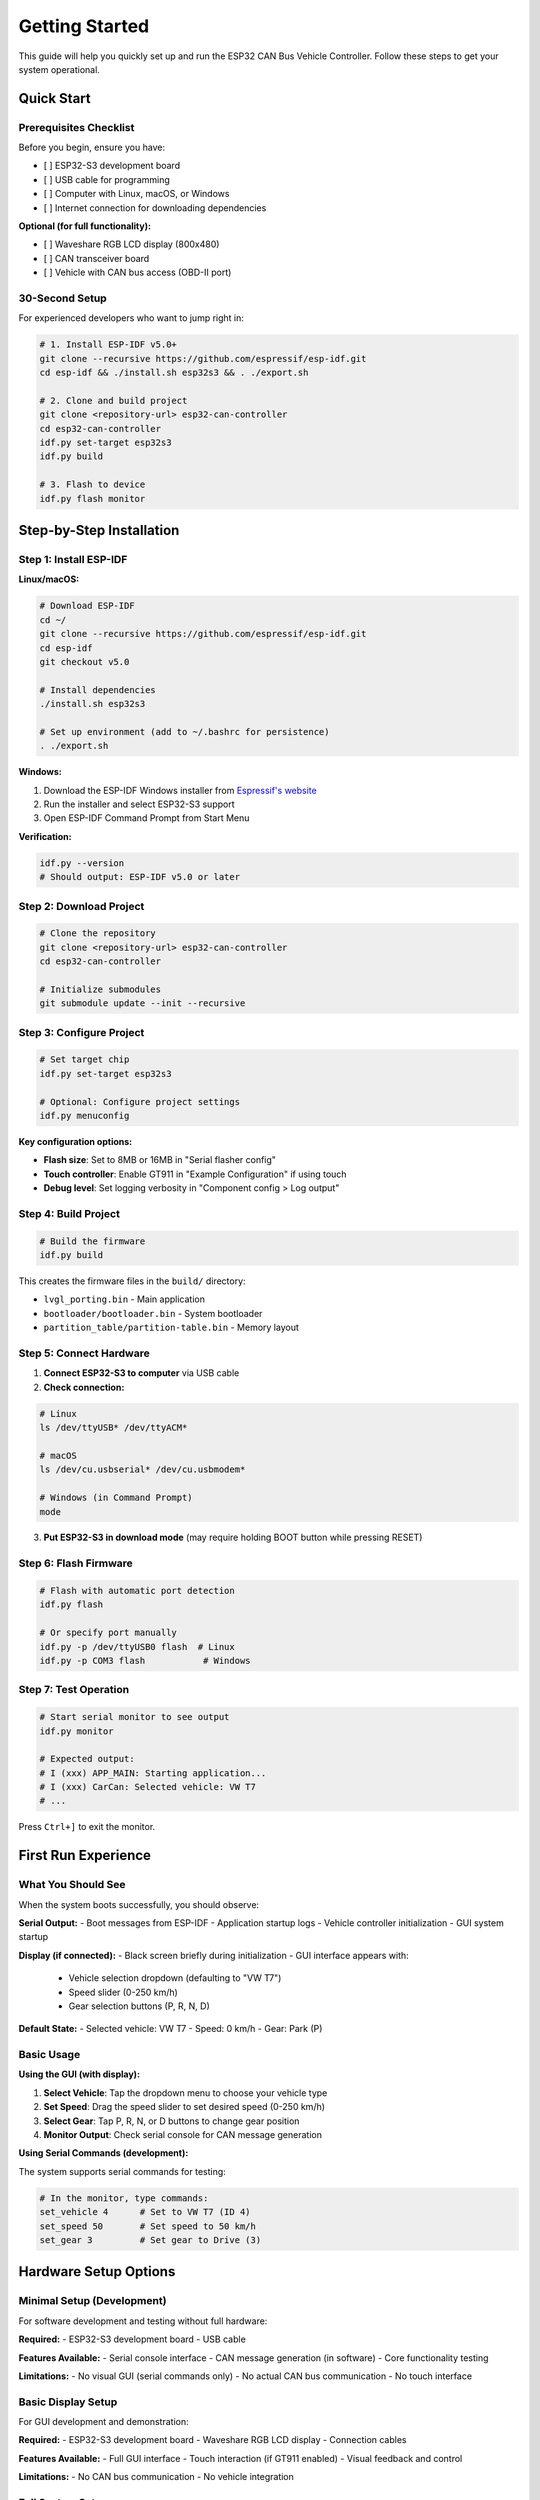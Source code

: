 Getting Started
===============

This guide will help you quickly set up and run the ESP32 CAN Bus Vehicle Controller. Follow these steps to get your system operational.

Quick Start
----------

Prerequisites Checklist
~~~~~~~~~~~~~~~~~~~~~~

Before you begin, ensure you have:

- [ ] ESP32-S3 development board
- [ ] USB cable for programming
- [ ] Computer with Linux, macOS, or Windows
- [ ] Internet connection for downloading dependencies

**Optional (for full functionality):**

- [ ] Waveshare RGB LCD display (800x480)
- [ ] CAN transceiver board
- [ ] Vehicle with CAN bus access (OBD-II port)

30-Second Setup
~~~~~~~~~~~~~

For experienced developers who want to jump right in:

.. code-block:: bash

    # 1. Install ESP-IDF v5.0+
    git clone --recursive https://github.com/espressif/esp-idf.git
    cd esp-idf && ./install.sh esp32s3 && . ./export.sh
    
    # 2. Clone and build project
    git clone <repository-url> esp32-can-controller
    cd esp32-can-controller
    idf.py set-target esp32s3
    idf.py build
    
    # 3. Flash to device
    idf.py flash monitor

Step-by-Step Installation
-----------------------

Step 1: Install ESP-IDF
~~~~~~~~~~~~~~~~~~~~~~

**Linux/macOS:**

.. code-block:: bash

    # Download ESP-IDF
    cd ~/
    git clone --recursive https://github.com/espressif/esp-idf.git
    cd esp-idf
    git checkout v5.0
    
    # Install dependencies
    ./install.sh esp32s3
    
    # Set up environment (add to ~/.bashrc for persistence)
    . ./export.sh

**Windows:**

1. Download the ESP-IDF Windows installer from `Espressif's website <https://docs.espressif.com/projects/esp-idf/en/latest/esp32/get-started/windows-setup.html>`_
2. Run the installer and select ESP32-S3 support
3. Open ESP-IDF Command Prompt from Start Menu

**Verification:**

.. code-block:: bash

    idf.py --version
    # Should output: ESP-IDF v5.0 or later

Step 2: Download Project
~~~~~~~~~~~~~~~~~~~~~~~

.. code-block:: bash

    # Clone the repository
    git clone <repository-url> esp32-can-controller
    cd esp32-can-controller
    
    # Initialize submodules
    git submodule update --init --recursive

Step 3: Configure Project
~~~~~~~~~~~~~~~~~~~~~~~~

.. code-block:: bash

    # Set target chip
    idf.py set-target esp32s3
    
    # Optional: Configure project settings
    idf.py menuconfig

**Key configuration options:**

- **Flash size**: Set to 8MB or 16MB in "Serial flasher config"
- **Touch controller**: Enable GT911 in "Example Configuration" if using touch
- **Debug level**: Set logging verbosity in "Component config > Log output"

Step 4: Build Project
~~~~~~~~~~~~~~~~~~~

.. code-block:: bash

    # Build the firmware
    idf.py build

This creates the firmware files in the ``build/`` directory:

- ``lvgl_porting.bin`` - Main application
- ``bootloader/bootloader.bin`` - System bootloader
- ``partition_table/partition-table.bin`` - Memory layout

Step 5: Connect Hardware
~~~~~~~~~~~~~~~~~~~~~~

1. **Connect ESP32-S3 to computer** via USB cable
2. **Check connection:**

.. code-block:: bash

    # Linux
    ls /dev/ttyUSB* /dev/ttyACM*
    
    # macOS
    ls /dev/cu.usbserial* /dev/cu.usbmodem*
    
    # Windows (in Command Prompt)
    mode

3. **Put ESP32-S3 in download mode** (may require holding BOOT button while pressing RESET)

Step 6: Flash Firmware
~~~~~~~~~~~~~~~~~~~~

.. code-block:: bash

    # Flash with automatic port detection
    idf.py flash
    
    # Or specify port manually
    idf.py -p /dev/ttyUSB0 flash  # Linux
    idf.py -p COM3 flash           # Windows

Step 7: Test Operation
~~~~~~~~~~~~~~~~~~~~

.. code-block:: bash

    # Start serial monitor to see output
    idf.py monitor
    
    # Expected output:
    # I (xxx) APP_MAIN: Starting application...
    # I (xxx) CarCan: Selected vehicle: VW T7
    # ...

Press ``Ctrl+]`` to exit the monitor.

First Run Experience
------------------

What You Should See
~~~~~~~~~~~~~~~~~

When the system boots successfully, you should observe:

**Serial Output:**
- Boot messages from ESP-IDF
- Application startup logs
- Vehicle controller initialization
- GUI system startup

**Display (if connected):**
- Black screen briefly during initialization
- GUI interface appears with:
  - Vehicle selection dropdown (defaulting to "VW T7")
  - Speed slider (0-250 km/h)
  - Gear selection buttons (P, R, N, D)

**Default State:**
- Selected vehicle: VW T7
- Speed: 0 km/h
- Gear: Park (P)

Basic Usage
~~~~~~~~~

**Using the GUI (with display):**

1. **Select Vehicle**: Tap the dropdown menu to choose your vehicle type
2. **Set Speed**: Drag the speed slider to set desired speed (0-250 km/h)
3. **Select Gear**: Tap P, R, N, or D buttons to change gear position
4. **Monitor Output**: Check serial console for CAN message generation

**Using Serial Commands (development):**

The system supports serial commands for testing:

.. code-block:: bash

    # In the monitor, type commands:
    set_vehicle 4      # Set to VW T7 (ID 4)
    set_speed 50       # Set speed to 50 km/h
    set_gear 3         # Set gear to Drive (3)

Hardware Setup Options
--------------------

Minimal Setup (Development)
~~~~~~~~~~~~~~~~~~~~~~~~~

For software development and testing without full hardware:

**Required:**
- ESP32-S3 development board
- USB cable

**Features Available:**
- Serial console interface
- CAN message generation (in software)
- Core functionality testing

**Limitations:**
- No visual GUI (serial commands only)
- No actual CAN bus communication
- No touch interface

Basic Display Setup
~~~~~~~~~~~~~~~~~~

For GUI development and demonstration:

**Required:**
- ESP32-S3 development board
- Waveshare RGB LCD display
- Connection cables

**Features Available:**
- Full GUI interface
- Touch interaction (if GT911 enabled)
- Visual feedback and control

**Limitations:**
- No CAN bus communication
- No vehicle integration

Full System Setup
~~~~~~~~~~~~~~~

For complete functionality and vehicle integration:

**Required:**
- ESP32-S3 development board
- Waveshare RGB LCD display
- CAN transceiver board
- Vehicle with CAN bus access

**Features Available:**
- Complete GUI interface
- Real CAN bus communication
- Vehicle integration
- Full feature set

Configuration Examples
--------------------

Development Configuration
~~~~~~~~~~~~~~~~~~~~~~~~

For software development without hardware:

.. code-block:: bash

    idf.py menuconfig
    
    # Disable touch controller
    Example Configuration → LCD Touch Controller → Disable GT911
    
    # Enable verbose logging
    Component config → Log output → Default log verbosity → Debug
    
    # Disable CAN (if no transceiver)
    # Edit main/main.cpp and comment out controller.startCan();

Production Configuration
~~~~~~~~~~~~~~~~~~~~~~

For deployment in vehicles:

.. code-block:: bash

    idf.py menuconfig
    
    # Enable touch controller
    Example Configuration → LCD Touch Controller → Enable GT911
    
    # Minimize logging
    Component config → Log output → Default log verbosity → Warning
    
    # Optimize for size
    Compiler options → Optimization Level → Optimize for size (-Os)

Testing Configuration
~~~~~~~~~~~~~~~~~~~

For comprehensive testing:

.. code-block:: bash

    idf.py menuconfig
    
    # Maximum logging
    Component config → Log output → Default log verbosity → Verbose
    
    # Debug optimization
    Compiler options → Optimization Level → Debug (-Og)
    
    # Enable all features
    Example Configuration → Enable all options

Common Issues and Solutions
-------------------------

Build Issues
~~~~~~~~~~

**Issue: "idf.py command not found"**

.. code-block:: bash

    # Solution: Set up ESP-IDF environment
    . ~/esp/esp-idf/export.sh

**Issue: "Target 'esp32s3' not found"**

.. code-block:: bash

    # Solution: Set target explicitly
    idf.py set-target esp32s3

**Issue: Submodule errors**

.. code-block:: bash

    # Solution: Update submodules
    git submodule update --init --recursive

Flashing Issues
~~~~~~~~~~~~~

**Issue: "Failed to connect to ESP32-S3"**

Solutions:
1. Hold BOOT button while pressing RESET
2. Try different USB cable
3. Check USB port permissions (Linux: add user to dialout group)
4. Try lower baud rate: ``idf.py -b 115200 flash``

**Issue: "Permission denied" (Linux)**

.. code-block:: bash

    # Solution: Add user to dialout group
    sudo usermod -a -G dialout $USER
    # Logout and login again

Runtime Issues
~~~~~~~~~~~~

**Issue: Black screen on display**

Solutions:
1. Check display power connections (5V)
2. Verify RGB cable connections
3. Check GPIO pin assignments in code
4. Test with simple display example first

**Issue: No CAN messages**

Solutions:
1. Verify CAN transceiver power
2. Check CANH/CANL connections
3. Ensure 120Ω termination resistors
4. Verify vehicle CAN bus compatibility

**Issue: Touch not working**

Solutions:
1. Enable GT911 in menuconfig
2. Check I2C connections (SDA, SCL)
3. Verify touch controller power (3.3V)
4. Run touch calibration

Next Steps
---------

Once you have the basic system running:

1. **Explore the GUI**: Try different vehicle selections and settings
2. **Read the Documentation**: Review the software architecture and API reference
3. **Hardware Integration**: Connect CAN transceiver and test with a vehicle
4. **Customization**: Modify vehicle configurations for your specific needs
5. **Development**: Add new features or vehicle support

Useful Resources
--------------

- **ESP-IDF Documentation**: https://docs.espressif.com/projects/esp-idf/
- **LVGL Documentation**: https://docs.lvgl.io/
- **Hardware Setup Guide**: See ``hardware_setup.rst`` in this documentation
- **API Reference**: See ``api_reference.rst`` for detailed class documentation
- **Build Guide**: See ``build_deployment.rst`` for advanced build options

Support and Community
--------------------

If you encounter issues:

1. **Check the Troubleshooting section** in ``build_deployment.rst``
2. **Review the Hardware Setup guide** for connection issues
3. **Enable debug logging** to get more detailed error messages
4. **Check ESP-IDF GitHub issues** for known problems
5. **Search LVGL documentation** for GUI-related issues

Development Workflow
------------------

Recommended development workflow:

1. **Start with minimal setup** (ESP32-S3 only)
2. **Add display** for GUI development
3. **Add CAN transceiver** for communication testing
4. **Test with vehicle** for integration validation
5. **Optimize for production** when ready to deploy

This progressive approach helps isolate issues and ensures each component works before adding complexity.

Example Development Session
~~~~~~~~~~~~~~~~~~~~~~~~~

.. code-block:: bash

    # Terminal 1: Build and flash
    cd esp32-can-controller
    . ~/esp/esp-idf/export.sh
    idf.py build flash
    
    # Terminal 2: Monitor output
    idf.py monitor
    
    # Make code changes, then in Terminal 1:
    idf.py build flash
    
    # Monitor automatically restarts to show new output

This workflow provides fast iteration cycles for development.